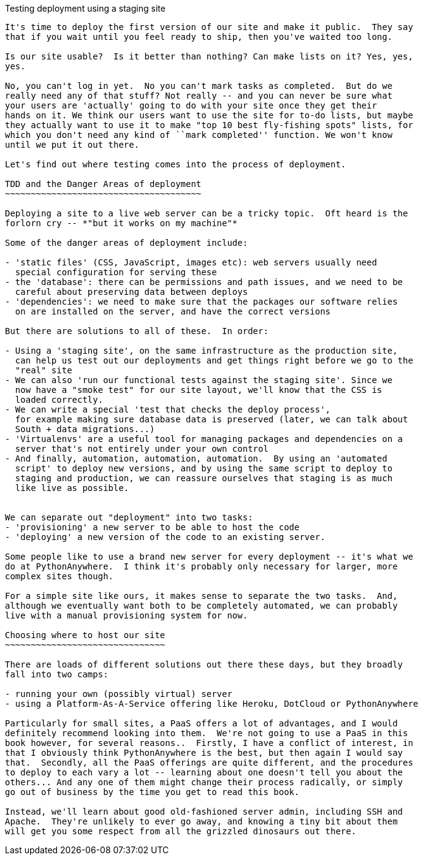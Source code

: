 Testing deployment using a staging site
-----------------------

It's time to deploy the first version of our site and make it public.  They say
that if you wait until you feel ready to ship, then you've waited too long.

Is our site usable?  Is it better than nothing? Can make lists on it? Yes, yes,
yes.

No, you can't log in yet.  No you can't mark tasks as completed.  But do we
really need any of that stuff? Not really -- and you can never be sure what
your users are 'actually' going to do with your site once they get their 
hands on it. We think our users want to use the site for to-do lists, but maybe
they actually want to use it to make "top 10 best fly-fishing spots" lists, for
which you don't need any kind of ``mark completed'' function. We won't know
until we put it out there.

Let's find out where testing comes into the process of deployment.

TDD and the Danger Areas of deployment
~~~~~~~~~~~~~~~~~~~~~~~~~~~~~~~~~~~~~~

Deploying a site to a live web server can be a tricky topic.  Oft heard is the
forlorn cry -- *"but it works on my machine"*

Some of the danger areas of deployment include:

- 'static files' (CSS, JavaScript, images etc): web servers usually need
  special configuration for serving these
- the 'database': there can be permissions and path issues, and we need to be
  careful about preserving data between deploys
- 'dependencies': we need to make sure that the packages our software relies
  on are installed on the server, and have the correct versions

But there are solutions to all of these.  In order:

- Using a 'staging site', on the same infrastructure as the production site,
  can help us test out our deployments and get things right before we go to the
  "real" site
- We can also 'run our functional tests against the staging site'. Since we
  now have a "smoke test" for our site layout, we'll know that the CSS is 
  loaded correctly.
- We can write a special 'test that checks the deploy process',
  for example making sure database data is preserved (later, we can talk about
  South + data migrations...)
- 'Virtualenvs' are a useful tool for managing packages and dependencies on a
  server that's not entirely under your own control
- And finally, automation, automation, automation.  By using an 'automated
  script' to deploy new versions, and by using the same script to deploy to
  staging and production, we can reassure ourselves that staging is as much
  like live as possible.


We can separate out "deployment" into two tasks:
- 'provisioning' a new server to be able to host the code
- 'deploying' a new version of the code to an existing server.

Some people like to use a brand new server for every deployment -- it's what we
do at PythonAnywhere.  I think it's probably only necessary for larger, more 
complex sites though.

For a simple site like ours, it makes sense to separate the two tasks.  And, 
although we eventually want both to be completely automated, we can probably
live with a manual provisioning system for now.

Choosing where to host our site
~~~~~~~~~~~~~~~~~~~~~~~~~~~~~~~

There are loads of different solutions out there these days, but they broadly
fall into two camps:

- running your own (possibly virtual) server
- using a Platform-As-A-Service offering like Heroku, DotCloud or PythonAnywhere

Particularly for small sites, a PaaS offers a lot of advantages, and I would
definitely recommend looking into them.  We're not going to use a PaaS in this
book however, for several reasons..  Firstly, I have a conflict of interest, in
that I obviously think PythonAnywhere is the best, but then again I would say
that.  Secondly, all the PaaS offerings are quite different, and the procedures
to deploy to each vary a lot -- learning about one doesn't tell you about the 
others... And any one of them might change their process radically, or simply
go out of business by the time you get to read this book.

Instead, we'll learn about good old-fashioned server admin, including SSH and
Apache.  They're unlikely to ever go away, and knowing a tiny bit about them
will get you some respect from all the grizzled dinosaurs out there.




